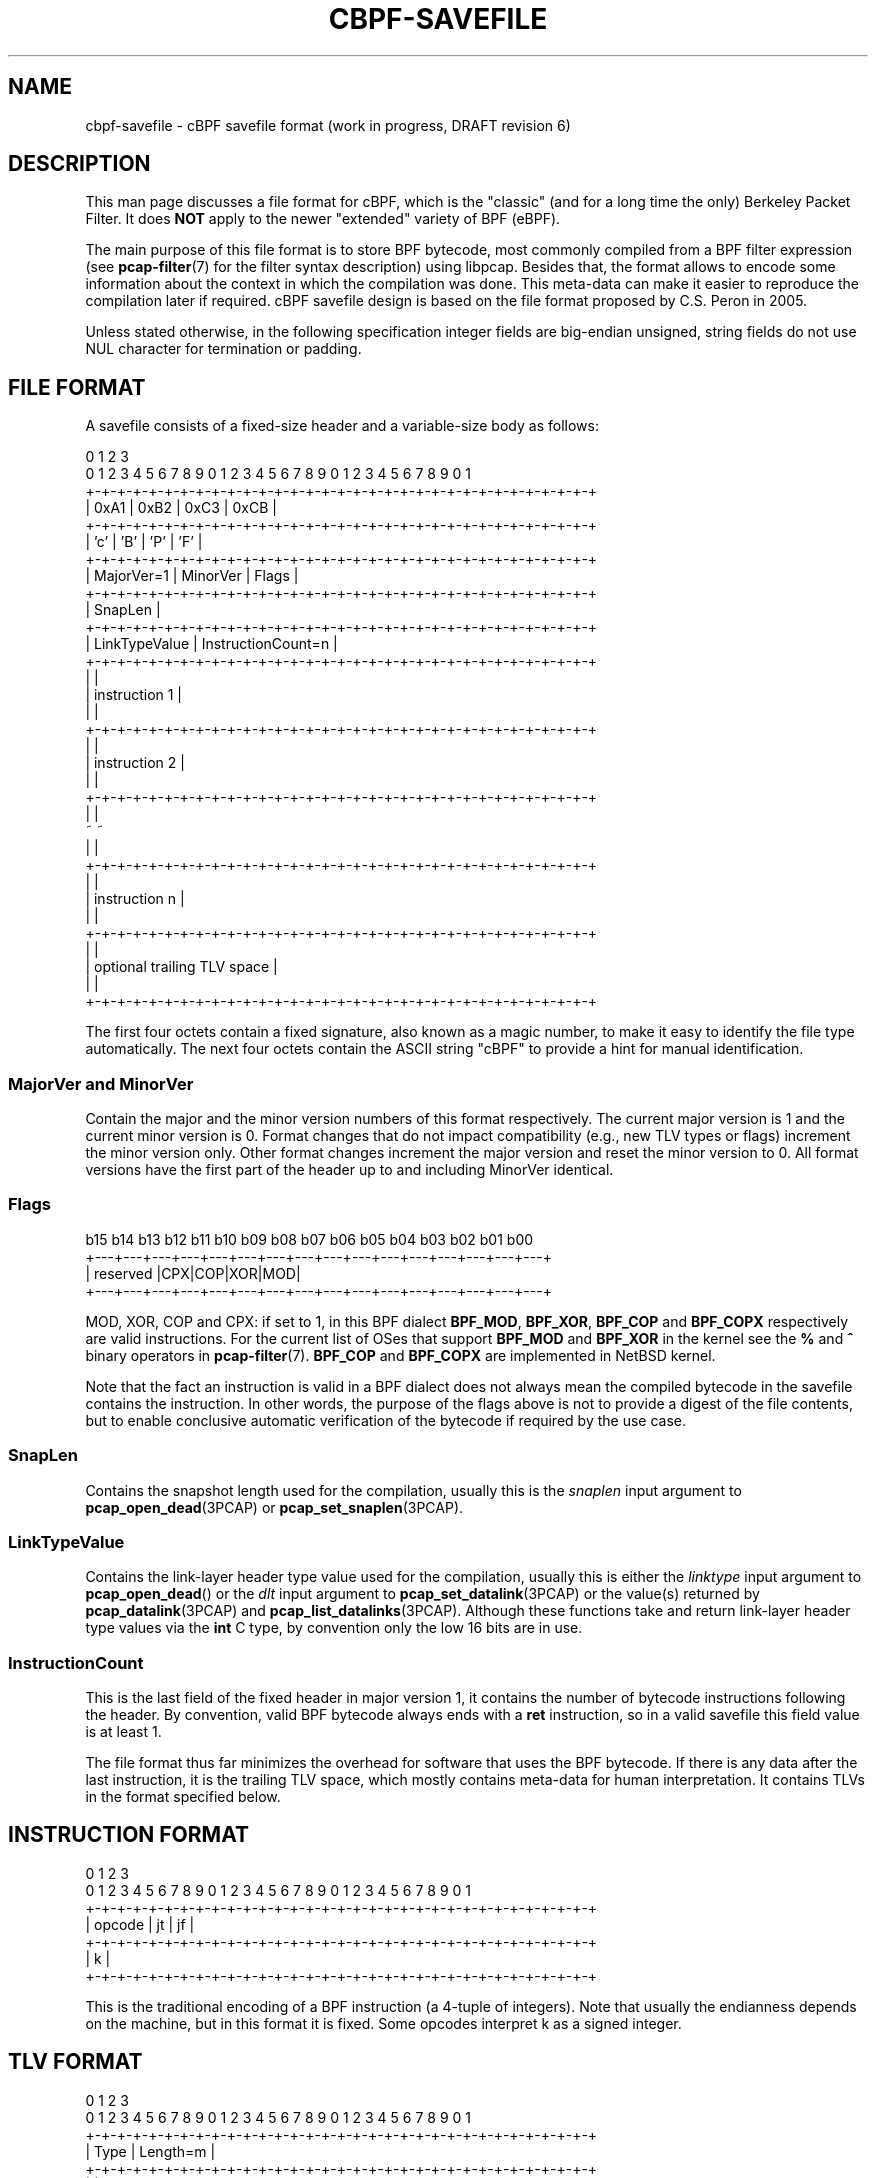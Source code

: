 .\" Copyright (c) 2022
.\"	The TCPDUMP project.  All rights reserved.
.\"
.\" Redistribution and use in source and binary forms, with or without
.\" modification, are permitted provided that: (1) source code distributions
.\" retain the above copyright notice and this paragraph in its entirety, (2)
.\" distributions including binary code include the above copyright notice and
.\" this paragraph in its entirety in the documentation or other materials
.\" provided with the distribution.
.\" THIS SOFTWARE IS PROVIDED ``AS IS'' AND WITHOUT ANY EXPRESS OR IMPLIED
.\" WARRANTIES, INCLUDING, WITHOUT LIMITATION, THE IMPLIED WARRANTIES OF
.\" MERCHANTABILITY AND FITNESS FOR A PARTICULAR PURPOSE.
.\"
.TH CBPF-SAVEFILE 5 "17 July 2022"
.SH NAME
cbpf-savefile \- cBPF savefile format (work in progress, DRAFT revision 6)
.SH DESCRIPTION
This man page discusses a file format for cBPF, which is the "classic" (and
for a long time the only) Berkeley Packet Filter.  It does
.B NOT
apply to the newer "extended" variety of BPF (eBPF).
.LP
The main purpose of this file format is to store BPF bytecode, most commonly
compiled from a BPF filter expression (see
.BR \%pcap-filter (7)
for the filter syntax description) using libpcap.  Besides that, the format
allows to encode some information about the context in which the compilation
was done.  This meta-data can make it easier to reproduce the compilation
later if required.  cBPF savefile design is based on the file format proposed
by C.S. Peron in 2005.
.LP
Unless stated otherwise, in the following specification integer fields are
big-endian unsigned, string fields do not use NUL character for termination
or padding.

.SH FILE FORMAT
A savefile consists of a fixed-size header and a variable-size body as
follows:
.LP
.nf
 0                   1                   2                   3
 0 1 2 3 4 5 6 7 8 9 0 1 2 3 4 5 6 7 8 9 0 1 2 3 4 5 6 7 8 9 0 1
+-+-+-+-+-+-+-+-+-+-+-+-+-+-+-+-+-+-+-+-+-+-+-+-+-+-+-+-+-+-+-+-+
|      0xA1     |      0xB2     |     0xC3      |     0xCB      |
+-+-+-+-+-+-+-+-+-+-+-+-+-+-+-+-+-+-+-+-+-+-+-+-+-+-+-+-+-+-+-+-+
|      'c'      |      'B'      |     'P'       |     'F'       |
+-+-+-+-+-+-+-+-+-+-+-+-+-+-+-+-+-+-+-+-+-+-+-+-+-+-+-+-+-+-+-+-+
|   MajorVer=1  |    MinorVer   |             Flags             |
+-+-+-+-+-+-+-+-+-+-+-+-+-+-+-+-+-+-+-+-+-+-+-+-+-+-+-+-+-+-+-+-+
|                            SnapLen                            |
+-+-+-+-+-+-+-+-+-+-+-+-+-+-+-+-+-+-+-+-+-+-+-+-+-+-+-+-+-+-+-+-+
|         LinkTypeValue         |       InstructionCount=n      |
+-+-+-+-+-+-+-+-+-+-+-+-+-+-+-+-+-+-+-+-+-+-+-+-+-+-+-+-+-+-+-+-+
|                                                               |
|                         instruction 1                         |
|                                                               |
+-+-+-+-+-+-+-+-+-+-+-+-+-+-+-+-+-+-+-+-+-+-+-+-+-+-+-+-+-+-+-+-+
|                                                               |
|                         instruction 2                         |
|                                                               |
+-+-+-+-+-+-+-+-+-+-+-+-+-+-+-+-+-+-+-+-+-+-+-+-+-+-+-+-+-+-+-+-+
|                                                               |
~                                                               ~
|                                                               |
+-+-+-+-+-+-+-+-+-+-+-+-+-+-+-+-+-+-+-+-+-+-+-+-+-+-+-+-+-+-+-+-+
|                                                               |
|                         instruction n                         |
|                                                               |
+-+-+-+-+-+-+-+-+-+-+-+-+-+-+-+-+-+-+-+-+-+-+-+-+-+-+-+-+-+-+-+-+
|                                                               |
|                   optional trailing TLV space                 |
|                                                               |
+-+-+-+-+-+-+-+-+-+-+-+-+-+-+-+-+-+-+-+-+-+-+-+-+-+-+-+-+-+-+-+-+
.fi
.LP
The first four octets contain a fixed signature, also known as
a magic number, to make it easy to identify the file type automatically.
The next four octets contain the ASCII string "cBPF" to provide a hint for
manual identification.

.SS MajorVer and MinorVer
Contain the major and the minor version numbers of this format respectively.
The current major version is 1 and the current minor version is 0.  Format
changes that do not impact compatibility (e.g., new TLV types or flags)
increment the minor version only.  Other format changes increment the major
version and reset the minor version to 0.  All format versions have the first
part of the header up to and including MinorVer identical.

.SS Flags
.nf
 b15 b14 b13 b12 b11 b10 b09 b08 b07 b06 b05 b04 b03 b02 b01 b00
+---+---+---+---+---+---+---+---+---+---+---+---+---+---+---+---+
|                       reserved                |CPX|COP|XOR|MOD|
+---+---+---+---+---+---+---+---+---+---+---+---+---+---+---+---+
.fi

MOD, XOR, COP and CPX: if set to 1, in this BPF dialect
.BR BPF_MOD ,
.BR BPF_XOR ,
.B BPF_COP
and
.B BPF_COPX
respectively are valid instructions.  For the current list of OSes that
support
.B BPF_MOD
and
.B BPF_XOR
in the kernel see the
.B %
and
.B ^
binary operators in
.BR \%pcap-filter (7).
.B BPF_COP
and
.B BPF_COPX
are implemented in NetBSD kernel.
.LP
Note that the fact an instruction is valid in a BPF dialect does not always
mean the compiled bytecode in the savefile contains the instruction.  In other
words, the purpose of the flags above is not to provide a digest of the file
contents, but to enable conclusive automatic verification of the bytecode if
required by the use case.


.SS SnapLen
Contains the snapshot length used for the compilation, usually this is the
.I snaplen
input argument to
.BR pcap_open_dead (3PCAP)
or
.BR pcap_set_snaplen (3PCAP).

.SS LinkTypeValue
Contains the link-layer header type value used for the compilation, usually
this is either the
.I linktype
input argument to
.BR pcap_open_dead ()
or the
.I dlt
input argument to
.BR pcap_set_datalink (3PCAP)
or the value(s) returned by
.BR pcap_datalink (3PCAP)
and
.BR pcap_list_datalinks (3PCAP).
Although these functions take and return link-layer header type values via the
.B int
C type, by convention only the low 16 bits are in use.

.SS InstructionCount
This is the last field of the fixed header in major version 1, it contains the
number of bytecode instructions following the header.  By convention, valid
BPF bytecode always ends with a
.B ret
instruction, so in a valid savefile this field value is at least 1.

.PP
The file format thus far minimizes the overhead for software that uses the BPF
bytecode.  If there is any data after the last instruction, it is the trailing
TLV space, which mostly contains meta-data for human interpretation.  It
contains TLVs in the format specified below.

.SH INSTRUCTION FORMAT
.LP
.nf
 0                   1                   2                   3
 0 1 2 3 4 5 6 7 8 9 0 1 2 3 4 5 6 7 8 9 0 1 2 3 4 5 6 7 8 9 0 1
+-+-+-+-+-+-+-+-+-+-+-+-+-+-+-+-+-+-+-+-+-+-+-+-+-+-+-+-+-+-+-+-+
|             opcode            |       jt      |       jf      |
+-+-+-+-+-+-+-+-+-+-+-+-+-+-+-+-+-+-+-+-+-+-+-+-+-+-+-+-+-+-+-+-+
|                               k                               |
+-+-+-+-+-+-+-+-+-+-+-+-+-+-+-+-+-+-+-+-+-+-+-+-+-+-+-+-+-+-+-+-+
.fi
.LP
This is the traditional encoding of a BPF instruction (a 4-tuple of
integers).  Note that usually the endianness depends on the machine, but in
this format it is fixed.  Some opcodes interpret k as a signed integer.

.SH TLV FORMAT
.LP
.nf
 0                   1                   2                   3
 0 1 2 3 4 5 6 7 8 9 0 1 2 3 4 5 6 7 8 9 0 1 2 3 4 5 6 7 8 9 0 1
+-+-+-+-+-+-+-+-+-+-+-+-+-+-+-+-+-+-+-+-+-+-+-+-+-+-+-+-+-+-+-+-+
|              Type             |            Length=m           |
+-+-+-+-+-+-+-+-+-+-+-+-+-+-+-+-+-+-+-+-+-+-+-+-+-+-+-+-+-+-+-+-+
|                                                               |
~                        Value (m octets)                       ~
|                                                               |
+-+-+-+-+-+-+-+-+-+-+-+-+-+-+-+-+-+-+-+-+-+-+-+-+-+-+-+-+-+-+-+-+
.fi
.LP
All TLVs are optional.  Every TLV may appear in the same savefile at most
once.  Length value does not include Type and Length.  Code points for Type
and the associated Length constraints are defined below.

.SS EOF TLV
Allows to mark the end of TLV space (hence of the savefile) explicitly to make it
clear that the file is not truncated.  If this TLV is present in the TLV
space, it may appear the last only.
.LP
Type is 0, Length is 0, Value is empty.

.SS LinkTypeName TLV
Allows to record the input argument to
.BR pcap_datalink_name_to_val (3PCAP)
if the latter was used to translate a DLT name into LinkTypeValue (the same
name can sometimes produce different values in different contexts).
.LP
Type is 1, Length is variable, Value contains an ASCII string.

.SS Filter TLV
Allows to record the filter expression that was compiled into the
bytecode, usually this is the
.I str
input argument to
.BR pcap_compile (3PCAP).
.LP
Type is 2, Length is variable, Value contains an ASCII string.

.SS OptReq TLV
Allows to record whether optimization was requested for the compilation or
not, usually this is the
.I optimize
input argument to
.BR pcap_compile ().
Note that some link-layer header types and filter keywords disable the
optimization automatically in libpcap.
.LP
Type is 3, Length is 1, Value contains 1 or 0.

.SS Netmask TLV
Allows to record the value of
.I netmask
input argument to
.BR pcap_compile ().
.LP
Type is 4, Length is 4, Value contains a 32-bit IPv4 netmask.

.SS Comment TLV
Allows to record a free-form text, for example, the name and version of the
program that generated the file.
.LP
Type is 5, Length is variable, Value contains a UTF-8 string.

.SS Timestamp TLV
Allows to record when the compilation was performed.
.LP
Type is 6, Length is 8, Value contains a 64-bit Unix timestamp.

.SH SOFTWARE SUPPORT
BPF Exam at
.I \%https://www.tcpdump.org/bpfexam/
can produce a cBPF savefile from user input.

.SH SEE ALSO
.BR \%pcap-savefile (5)
